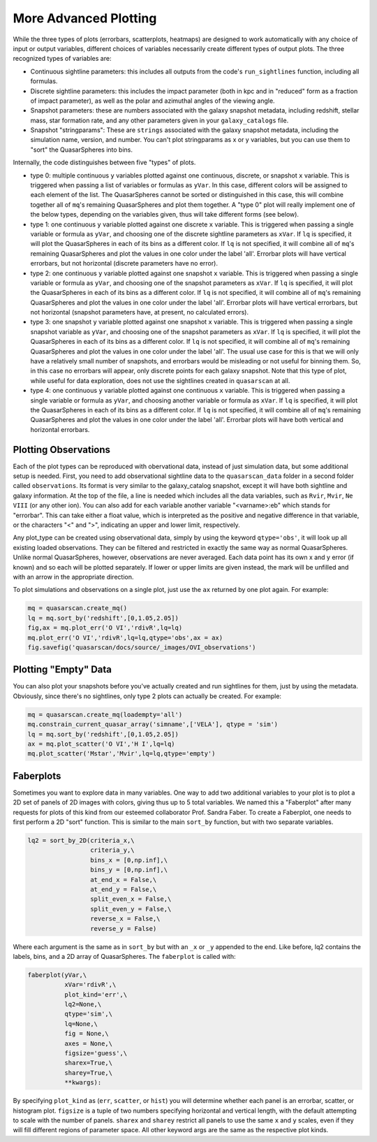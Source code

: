 More Advanced Plotting
=========================

While the three types of plots (errorbars, scatterplots, heatmaps) are designed to work automatically with any choice of input or output variables, different choices of variables necessarily create different types of output plots. The three recognized types of variables are:

* Continuous sightline parameters: this includes all outputs from the code's ``run_sightlines`` function, including all formulas.
* Discrete sightline parameters: this includes the impact parameter (both in kpc and in "reduced" form as a fraction of impact parameter), as well as the polar and azimuthal angles of the viewing angle.
* Snapshot parameters: these are numbers associated with the galaxy snapshot metadata, including redshift, stellar mass, star formation rate, and any other parameters given in your ``galaxy_catalogs`` file.
* Snapshot "stringparams": These are ``strings`` associated with the galaxy snapshot metadata, including the simulation name, version, and number. You can't plot stringparams as x or y variables, but you can use them to "sort" the QuasarSpheres into bins.

Internally, the code distinguishes between five "types" of plots.

* type 0: multiple continuous ``y`` variables plotted against one continuous, discrete, or snapshot ``x`` variable. This is triggered when passing a list of variables or formulas as ``yVar``. In this case, different colors will be assigned to each element of the list. The QuasarSpheres cannot be sorted or distinguished in this case, this will combine together all of ``mq``'s remaining QuasarSpheres and plot them together. A "type 0" plot will really implement one of the below types, depending on the variables given, thus will take different forms (see below).
* type 1: one continuous ``y`` variable plotted against one discrete ``x`` variable. This is triggered when passing a single variable or formula as ``yVar``, and choosing one of the discrete sightline parameters as ``xVar``. If ``lq`` is specified, it will plot the QuasarSpheres in each of its bins as a different color. If ``lq`` is not specified, it will combine all of ``mq``'s remaining QuasarSpheres and plot the values in one color under the label 'all'. Errorbar plots will have vertical errorbars, but not horizontal (discrete parameters have no error).
* type 2: one continuous ``y`` variable plotted against one snapshot ``x`` variable. This is triggered when passing a single variable or formula as ``yVar``, and choosing one of the snapshot parameters as ``xVar``. If ``lq`` is specified, it will plot the QuasarSpheres in each of its bins as a different color. If ``lq`` is not specified, it will combine all of ``mq``'s remaining QuasarSpheres and plot the values in one color under the label 'all'. Errorbar plots will have vertical errorbars, but not horizontal (snapshot parameters have, at present, no calculated errors).
* type 3: one snapshot ``y`` variable plotted against one snapshot ``x`` variable. This is triggered when passing a single snapshot variable as ``yVar``, and choosing one of the snapshot parameters as ``xVar``. If ``lq`` is specified, it will plot the QuasarSpheres in each of its bins as a different color. If ``lq`` is not specified, it will combine all of ``mq``'s remaining QuasarSpheres and plot the values in one color under the label 'all'. The usual use case for this is that we will only have a relatively small number of snapshots, and errorbars would be misleading or not useful for binning them. So, in this case no errorbars will appear, only discrete points for each galaxy snapshot. Note that this type of plot, while useful for data exploration, does not use the sightlines created in ``quasarscan`` at all.
* type 4: one continuous ``y`` variable plotted against one continuous ``x`` variable. This is triggered when passing a single variable or formula as ``yVar``, and choosing another variable or formula as ``xVar``. If ``lq`` is specified, it will plot the QuasarSpheres in each of its bins as a different color. If ``lq`` is not specified, it will combine all of ``mq``'s remaining QuasarSpheres and plot the values in one color under the label 'all'. Errorbar plots will have both vertical and horizontal errorbars.

Plotting Observations
^^^^^^^^^^^^^^^^^^^^^

Each of the plot types can be reproduced with obervational data, instead of just simulation data, but some additional setup is needed. First, you need to add observational sightline data to the ``quasarscan_data`` folder in a second folder called ``observations``. Its format is very similar to the galaxy_catalog snapshot, except it will have both sightline and galaxy information. At the top of the file, a line is needed which includes all the data variables, such as ``Rvir``, ``Mvir``, ``Ne VIII`` (or any other ion). You can also add for each variable another variable "<varname>:eb" which stands for "errorbar". This can take either a float value, which is interpreted as the positive and negative difference in that variable, or the characters "<" and ">", indicating an upper and lower limit, respectively.

Any plot_type can be created using observational data, simply by using the keyword ``qtype='obs'``, it will look up all existing loaded observations. They can be filtered and restricted in exactly the same way as normal QuasarSpheres. Unlike normal QuasarSpheres, however, observations are never averaged. Each data point has its own x and y error (if known) and so each will be plotted separately. If lower or upper limits are given instead, the mark will be unfilled and with an arrow in the appropriate direction. 

To plot simulations and observations on a single plot, just use the ``ax`` returned by one plot again. For example:

.. code-block:: python

 mq = quasarscan.create_mq()
 lq = mq.sort_by('redshift',[0,1.05,2.05])
 fig,ax = mq.plot_err('O VI','rdivR',lq=lq)
 mq.plot_err('O VI','rdivR',lq=lq,qtype='obs',ax = ax)
 fig.savefig('quasarscan/docs/source/_images/OVI_observations')

.. image:: _images/OVI_observations.png
  :width: 400
  :alt: O VI column density vs. impact parameter, showing observations.

Plotting "Empty" Data
^^^^^^^^^^^^^^^^^^^^^

You can also plot your snapshots before you've actually created and run sightlines for them, just by using the metadata. Obviously, since there's no sightlines, only type 2 plots can actually be created. For example:

.. code-block:: python

 mq = quasarscan.create_mq(loadempty='all')
 mq.constrain_current_quasar_array('simname',['VELA'], qtype = 'sim')
 lq = mq.sort_by('redshift',[0,1.05,2.05])
 ax = mq.plot_scatter('O VI','H I',lq=lq)
 mq.plot_scatter('Mstar','Mvir',lq=lq,qtype='empty')

.. image:: _images/empty_smhm.png
  :width: 400
  :alt: Showing data for all simulation snaphshots even though we haven't yet run sightlines on all simulations.

Faberplots
^^^^^^^^^^^

Sometimes you want to explore data in many variables. One way to add two additional variables to your plot is to plot a 2D set of panels of 2D images with colors, giving thus up to 5 total variables. We named this a "Faberplot" after many requests for plots of this kind from our esteemed collaborator Prof. Sandra Faber. To create a Faberplot, one needs to first perform a 2D "sort" function. This is similar to the main ``sort_by`` function, but with two separate variables. 

.. code-block:: python

 lq2 = sort_by_2D(criteria_x,\
                  criteria_y,\
                  bins_x = [0,np.inf],\
                  bins_y = [0,np.inf],\
                  at_end_x = False,\
                  at_end_y = False,\
                  split_even_x = False,\
                  split_even_y = False,\
                  reverse_x = False,\
                  reverse_y = False)

Where each argument is the same as in ``sort_by`` but with an ``_x`` or ``_y`` appended to the end. Like before, lq2 contains the labels, bins, and a 2D array of QuasarSpheres. The ``faberplot`` is called with:

.. code-block:: python

 faberplot(yVar,\
           xVar='rdivR',\
           plot_kind='err',\
           lq2=None,\
           qtype='sim',\
           lq=None,\
           fig = None,\
           axes = None,\
           figsize='guess',\
           sharex=True,\
           sharey=True,\
           **kwargs):

By specifying ``plot_kind`` as (``err``, ``scatter``, or ``hist``) you will determine whether each panel is an errorbar, scatter, or histogram plot. ``figsize`` is a tuple of two numbers specifying horizontal and vertical length, with the default attempting to scale with the number of panels. ``sharex`` and ``sharey`` restrict all panels to use the same ``x`` and ``y`` scales, even if they will fill different regions of parameter space. All other keyword args are the same as the respective plot kinds.



